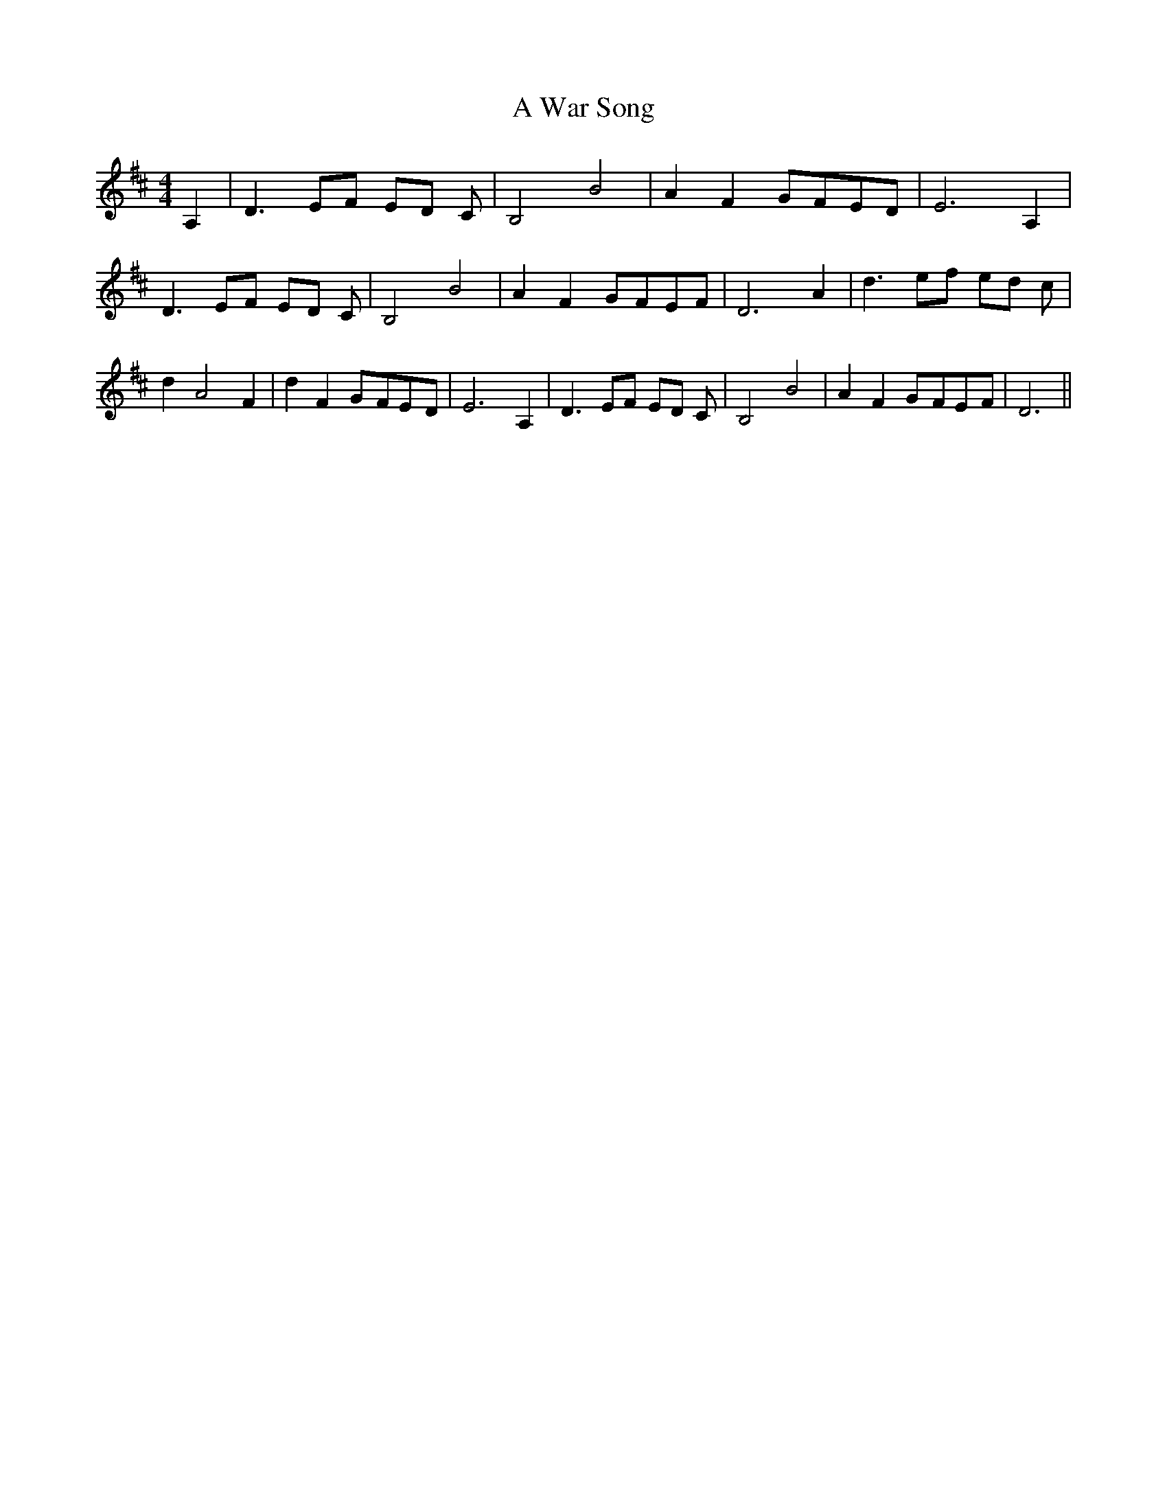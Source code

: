 % Generated more or less automatically by swtoabc by Erich Rickheit KSC
X:1
T:A War Song
M:4/4
L:1/8
K:D
 A,2| D3 EF ED C| B,4 B4| A2 F2G-FE-D| E6 A,2| D3 EF ED C| B,4 B4|\
 A2 F2G-FE-F| D6 A2| d3 ef ed c| d2- A4 F2| d2 F2G-FE-D| E6 A,2| D3 EF ED C|\
 B,4 B4| A2 F2G-FE-F| D6||

